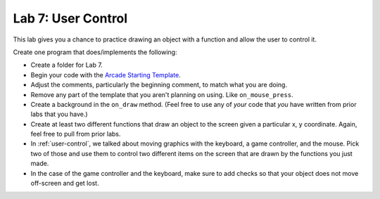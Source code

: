 .. _lab-07:

Lab 7: User Control
===================

This lab gives you a chance to practice drawing an object with a function
and allow the user to control it.

Create one program that does/implements the following:

* Create a folder for Lab 7.
* Begin your code with the `Arcade Starting Template`_.
* Adjust the comments, particularly the beginning comment, to match what you are
  doing.
* Remove any part of the template that you aren't planning on using. Like
  ``on_mouse_press``.
* Create a background in the ``on_draw`` method.
  (Feel free to use any of *your* code that *you* have written from
  prior labs that you have.)
* Create at least two different functions that draw an object
  to the screen given a particular x, y coordinate. Again, feel free to pull
  from prior labs.
* In :ref:`user-control`, we talked about moving graphics with the keyboard, a game
  controller, and the mouse. Pick two of those and use them to control two
  different items on the screen that are drawn by the functions you just made.
* In the case of the game controller and the keyboard, make sure to add checks
  so that your object does not move off-screen and get lost.

.. _Arcade Starting Template: http://arcade.academy/examples/starting_template.html
